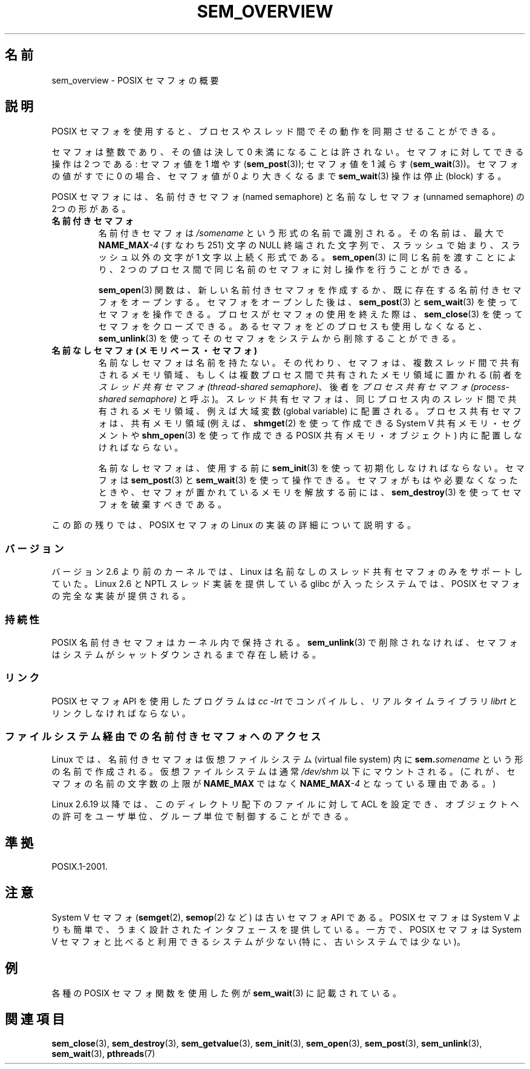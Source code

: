 '\" t
.\" Hey Emacs! This file is -*- nroff -*- source.
.\"
.\" Copyright (C) 2006 Michael Kerrisk <mtk.manpages@gmail.com>
.\"
.\" Permission is granted to make and distribute verbatim copies of this
.\" manual provided the copyright notice and this permission notice are
.\" preserved on all copies.
.\"
.\" Permission is granted to copy and distribute modified versions of this
.\" manual under the conditions for verbatim copying, provided that the
.\" entire resulting derived work is distributed under the terms of a
.\" permission notice identical to this one.
.\"
.\" Since the Linux kernel and libraries are constantly changing, this
.\" manual page may be incorrect or out-of-date.  The author(s) assume no
.\" responsibility for errors or omissions, or for damages resulting from
.\" the use of the information contained herein.  The author(s) may not
.\" have taken the same level of care in the production of this manual,
.\" which is licensed free of charge, as they might when working
.\" professionally.
.\"
.\" Formatted or processed versions of this manual, if unaccompanied by
.\" the source, must acknowledge the copyright and authors of this work.
.\"
.\" Japanese Version Copyright (c) 2006 Akihiro MOTOKI all rights reserved.
.\" Translated 2006-04-18, Akihiro MOTOKI <amotoki@dd.iij4u.or.jp>
.\" Updated 2008-08-07, Akihiro MOTOKI, LDP v3.05
.\" Updated 2009-02-23, Akihiro MOTOKI, LDP v3.19
.\"
.TH SEM_OVERVIEW 7 2010-05-22 "Linux" "Linux Programmer's Manual"
.SH 名前
sem_overview \- POSIX セマフォの概要
.SH 説明
POSIX セマフォを使用すると、プロセスやスレッド間でその動作を
同期させることができる。

セマフォは整数であり、その値は決して 0 未満になることは許されない。
セマフォに対してできる操作は 2 つである:
セマフォ値を 1 増やす
.RB ( sem_post (3));
セマフォ値を 1 減らす
.RB ( sem_wait (3))。
セマフォの値がすでに 0 の場合、セマフォ値が 0 より大きくなるまで
.BR sem_wait (3)
操作は停止 (block) する。

POSIX セマフォには、名前付きセマフォ (named semaphore) と
名前なしセマフォ (unnamed semaphore) の 2つの形がある。
.TP
.B 名前付きセマフォ
名前付きセマフォは
.I /somename
という形式の名前で識別される。
その名前は、最大で
.BI NAME_MAX \-4
(すなわち 251) 文字の NULL 終端された文字列で、
.\" glibc allows the initial slash to be omitted, and makes
.\" multiple initial slashes equivalent to a single slash.
.\" This differs from the implementation of POSIX message queues.
スラッシュで始まり、スラッシュ以外の文字が 1 文字以上続く形式である。
.\" glibc allows subdirectory components in the name, in which
.\" case the subdirectory tree must exist under /dev/shm, and
.\" the fist subdirectory component must exist as the name
.\" sem.name, and all of the subdirectory components must allow the
.\" required permissions if a user wants to create a semaphore
.\" object in a subdirectory.
.BR sem_open (3)
に同じ名前を渡すことにより、2 つのプロセス間で同じ名前のセマフォ
に対し操作を行うことができる。

.BR sem_open (3)
関数は、新しい名前付きセマフォを作成するか、既に存在する名前付き
セマフォをオープンする。
セマフォをオープンした後は、
.BR sem_post (3)
と
.BR sem_wait (3)
を使ってセマフォを操作できる。
プロセスがセマフォの使用を終えた際は、
.BR sem_close (3)
を使ってセマフォをクローズできる。
あるセマフォをどのプロセスも使用しなくなると、
.BR sem_unlink (3)
を使ってそのセマフォをシステムから削除することができる。
.TP
.B 名前なしセマフォ (メモリベース・セマフォ)
名前なしセマフォは名前を持たない。その代わり、セマフォは、
複数スレッド間で共有されるメモリ領域、もしくは複数プロセス間で
共有されたメモリ領域に置かれる (前者を
.IR "スレッド共有セマフォ (thread-shared semaphore)" 、
後者を
.IR "プロセス共有セマフォ (process-shared semaphore)"
と呼ぶ)。スレッド共有セマフォは、同じプロセス内のスレッド間で共有される
メモリ領域、例えば大域変数 (global variable) に配置される。
プロセス共有セマフォは、共有メモリ領域 (例えば、
.BR shmget (2)
を使って作成できる System V 共有メモリ・セグメントや
.BR shm_open (3)
を使って作成できる POSIX 共有メモリ・オブジェクト)
内に配置しなければならない。

名前なしセマフォは、使用する前に
.BR sem_init (3)
を使って初期化しなければならない。
セマフォは
.BR sem_post (3)
と
.BR sem_wait (3)
を使って操作できる。
セマフォがもはや必要なくなったときや、
セマフォが置かれているメモリを解放する前には、
.BR sem_destroy (3)
を使ってセマフォを破棄すべきである。
.PP
この節の残りでは、POSIX セマフォの Linux の実装の詳細
について説明する。
.SS バージョン
バージョン 2.6 より前のカーネルでは、Linux は
名前なしのスレッド共有セマフォのみをサポートしていた。
Linux 2.6 と NPTL スレッド実装を提供している glibc が入った
システムでは、POSIX セマフォの完全な実装が提供される。
.SS 持続性
POSIX 名前付きセマフォはカーネル内で保持される。
.BR sem_unlink (3)
で削除されなければ、セマフォは
システムがシャットダウンされるまで存在し続ける。
.SS リンク
POSIX セマフォ API を使用したプログラムは
.I cc \-lrt
でコンパイルし、リアルタイムライブラリ
.I librt
とリンクしなければならない。
.SS ファイルシステム経由での名前付きセマフォへのアクセス
Linux では、名前付きセマフォは仮想ファイルシステム
(virtual file system) 内に
.I \fBsem.\fPsomename
という形の名前で作成される。仮想ファイルシステムは通常
.I /dev/shm
以下にマウントされる。
(これが、セマフォの名前の文字数の上限が
.B NAME_MAX
ではなく
.BI NAME_MAX \-4
となっている理由である。)

Linux 2.6.19 以降では、このディレクトリ配下のファイルに対して ACL を
設定でき、オブジェクトへの許可をユーザ単位、グループ単位で制御することが
できる。
.SH 準拠
POSIX.1-2001.
.SH 注意
System V セマフォ
.RB ( semget (2),
.BR semop (2)
など) は古いセマフォ API である。 POSIX セマフォは System V よりも
簡単で、うまく設計されたインタフェースを提供している。
一方で、POSIX セマフォは System V セマフォと比べると
利用できるシステムが少ない (特に、古いシステムでは少ない)。
.SH 例
各種の POSIX セマフォ関数を使用した例が
.BR sem_wait (3)
に記載されている。
.SH 関連項目
.BR sem_close (3),
.BR sem_destroy (3),
.BR sem_getvalue (3),
.BR sem_init (3),
.BR sem_open (3),
.BR sem_post (3),
.BR sem_unlink (3),
.BR sem_wait (3),
.BR pthreads (7)
